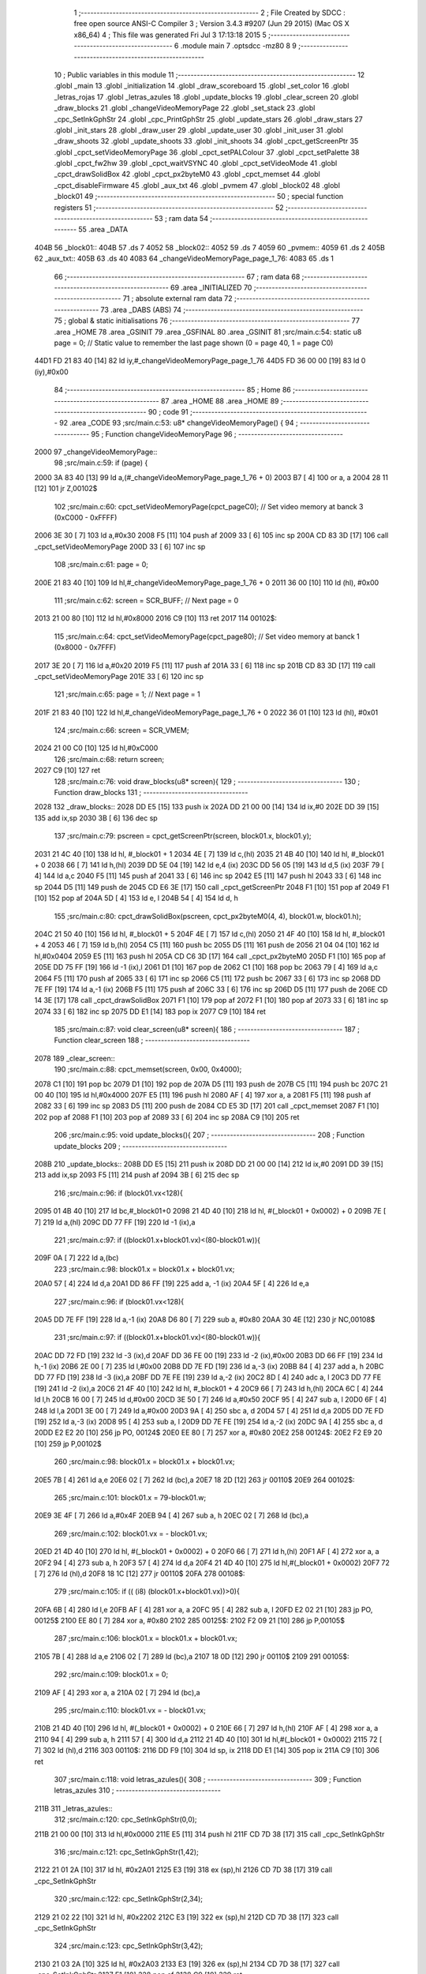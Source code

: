                               1 ;--------------------------------------------------------
                              2 ; File Created by SDCC : free open source ANSI-C Compiler
                              3 ; Version 3.4.3 #9207 (Jun 29 2015) (Mac OS X x86_64)
                              4 ; This file was generated Fri Jul  3 17:13:18 2015
                              5 ;--------------------------------------------------------
                              6 	.module main
                              7 	.optsdcc -mz80
                              8 	
                              9 ;--------------------------------------------------------
                             10 ; Public variables in this module
                             11 ;--------------------------------------------------------
                             12 	.globl _main
                             13 	.globl _initialization
                             14 	.globl _draw_scoreboard
                             15 	.globl _set_color
                             16 	.globl _letras_rojas
                             17 	.globl _letras_azules
                             18 	.globl _update_blocks
                             19 	.globl _clear_screen
                             20 	.globl _draw_blocks
                             21 	.globl _changeVideoMemoryPage
                             22 	.globl _set_stack
                             23 	.globl _cpc_SetInkGphStr
                             24 	.globl _cpc_PrintGphStr
                             25 	.globl _update_stars
                             26 	.globl _draw_stars
                             27 	.globl _init_stars
                             28 	.globl _draw_user
                             29 	.globl _update_user
                             30 	.globl _init_user
                             31 	.globl _draw_shoots
                             32 	.globl _update_shoots
                             33 	.globl _init_shoots
                             34 	.globl _cpct_getScreenPtr
                             35 	.globl _cpct_setVideoMemoryPage
                             36 	.globl _cpct_setPALColour
                             37 	.globl _cpct_setPalette
                             38 	.globl _cpct_fw2hw
                             39 	.globl _cpct_waitVSYNC
                             40 	.globl _cpct_setVideoMode
                             41 	.globl _cpct_drawSolidBox
                             42 	.globl _cpct_px2byteM0
                             43 	.globl _cpct_memset
                             44 	.globl _cpct_disableFirmware
                             45 	.globl _aux_txt
                             46 	.globl _pvmem
                             47 	.globl _block02
                             48 	.globl _block01
                             49 ;--------------------------------------------------------
                             50 ; special function registers
                             51 ;--------------------------------------------------------
                             52 ;--------------------------------------------------------
                             53 ; ram data
                             54 ;--------------------------------------------------------
                             55 	.area _DATA
   404B                      56 _block01::
   404B                      57 	.ds 7
   4052                      58 _block02::
   4052                      59 	.ds 7
   4059                      60 _pvmem::
   4059                      61 	.ds 2
   405B                      62 _aux_txt::
   405B                      63 	.ds 40
   4083                      64 _changeVideoMemoryPage_page_1_76:
   4083                      65 	.ds 1
                             66 ;--------------------------------------------------------
                             67 ; ram data
                             68 ;--------------------------------------------------------
                             69 	.area _INITIALIZED
                             70 ;--------------------------------------------------------
                             71 ; absolute external ram data
                             72 ;--------------------------------------------------------
                             73 	.area _DABS (ABS)
                             74 ;--------------------------------------------------------
                             75 ; global & static initialisations
                             76 ;--------------------------------------------------------
                             77 	.area _HOME
                             78 	.area _GSINIT
                             79 	.area _GSFINAL
                             80 	.area _GSINIT
                             81 ;src/main.c:54: static u8 page   = 0;   // Static value to remember the last page shown (0 = page 40, 1 = page C0)
   44D1 FD 21 83 40   [14]   82 	ld	iy,#_changeVideoMemoryPage_page_1_76
   44D5 FD 36 00 00   [19]   83 	ld	0 (iy),#0x00
                             84 ;--------------------------------------------------------
                             85 ; Home
                             86 ;--------------------------------------------------------
                             87 	.area _HOME
                             88 	.area _HOME
                             89 ;--------------------------------------------------------
                             90 ; code
                             91 ;--------------------------------------------------------
                             92 	.area _CODE
                             93 ;src/main.c:53: u8* changeVideoMemoryPage() {
                             94 ;	---------------------------------
                             95 ; Function changeVideoMemoryPage
                             96 ; ---------------------------------
   2000                      97 _changeVideoMemoryPage::
                             98 ;src/main.c:59: if (page) {
   2000 3A 83 40      [13]   99 	ld	a,(#_changeVideoMemoryPage_page_1_76 + 0)
   2003 B7            [ 4]  100 	or	a, a
   2004 28 11         [12]  101 	jr	Z,00102$
                            102 ;src/main.c:60: cpct_setVideoMemoryPage(cpct_pageC0);  // Set video memory at banck 3 (0xC000 - 0xFFFF)
   2006 3E 30         [ 7]  103 	ld	a,#0x30
   2008 F5            [11]  104 	push	af
   2009 33            [ 6]  105 	inc	sp
   200A CD 83 3D      [17]  106 	call	_cpct_setVideoMemoryPage
   200D 33            [ 6]  107 	inc	sp
                            108 ;src/main.c:61: page = 0;  
   200E 21 83 40      [10]  109 	ld	hl,#_changeVideoMemoryPage_page_1_76 + 0
   2011 36 00         [10]  110 	ld	(hl), #0x00
                            111 ;src/main.c:62: screen = SCR_BUFF;                            // Next page = 0
   2013 21 00 80      [10]  112 	ld	hl,#0x8000
   2016 C9            [10]  113 	ret
   2017                     114 00102$:
                            115 ;src/main.c:64: cpct_setVideoMemoryPage(cpct_page80);  // Set video memory at banck 1 (0x8000 - 0x7FFF)
   2017 3E 20         [ 7]  116 	ld	a,#0x20
   2019 F5            [11]  117 	push	af
   201A 33            [ 6]  118 	inc	sp
   201B CD 83 3D      [17]  119 	call	_cpct_setVideoMemoryPage
   201E 33            [ 6]  120 	inc	sp
                            121 ;src/main.c:65: page = 1;                              // Next page = 1
   201F 21 83 40      [10]  122 	ld	hl,#_changeVideoMemoryPage_page_1_76 + 0
   2022 36 01         [10]  123 	ld	(hl), #0x01
                            124 ;src/main.c:66: screen = SCR_VMEM;
   2024 21 00 C0      [10]  125 	ld	hl,#0xC000
                            126 ;src/main.c:68: return screen;
   2027 C9            [10]  127 	ret
                            128 ;src/main.c:76: void draw_blocks(u8* screen){
                            129 ;	---------------------------------
                            130 ; Function draw_blocks
                            131 ; ---------------------------------
   2028                     132 _draw_blocks::
   2028 DD E5         [15]  133 	push	ix
   202A DD 21 00 00   [14]  134 	ld	ix,#0
   202E DD 39         [15]  135 	add	ix,sp
   2030 3B            [ 6]  136 	dec	sp
                            137 ;src/main.c:79: pscreen = cpct_getScreenPtr(screen, block01.x, block01.y);
   2031 21 4C 40      [10]  138 	ld	hl, #_block01 + 1
   2034 4E            [ 7]  139 	ld	c,(hl)
   2035 21 4B 40      [10]  140 	ld	hl, #_block01 + 0
   2038 66            [ 7]  141 	ld	h,(hl)
   2039 DD 5E 04      [19]  142 	ld	e,4 (ix)
   203C DD 56 05      [19]  143 	ld	d,5 (ix)
   203F 79            [ 4]  144 	ld	a,c
   2040 F5            [11]  145 	push	af
   2041 33            [ 6]  146 	inc	sp
   2042 E5            [11]  147 	push	hl
   2043 33            [ 6]  148 	inc	sp
   2044 D5            [11]  149 	push	de
   2045 CD E6 3E      [17]  150 	call	_cpct_getScreenPtr
   2048 F1            [10]  151 	pop	af
   2049 F1            [10]  152 	pop	af
   204A 5D            [ 4]  153 	ld	e, l
   204B 54            [ 4]  154 	ld	d, h
                            155 ;src/main.c:80: cpct_drawSolidBox(pscreen, cpct_px2byteM0(4, 4), block01.w, block01.h);
   204C 21 50 40      [10]  156 	ld	hl, #_block01 + 5
   204F 4E            [ 7]  157 	ld	c,(hl)
   2050 21 4F 40      [10]  158 	ld	hl, #_block01 + 4
   2053 46            [ 7]  159 	ld	b,(hl)
   2054 C5            [11]  160 	push	bc
   2055 D5            [11]  161 	push	de
   2056 21 04 04      [10]  162 	ld	hl,#0x0404
   2059 E5            [11]  163 	push	hl
   205A CD C6 3D      [17]  164 	call	_cpct_px2byteM0
   205D F1            [10]  165 	pop	af
   205E DD 75 FF      [19]  166 	ld	-1 (ix),l
   2061 D1            [10]  167 	pop	de
   2062 C1            [10]  168 	pop	bc
   2063 79            [ 4]  169 	ld	a,c
   2064 F5            [11]  170 	push	af
   2065 33            [ 6]  171 	inc	sp
   2066 C5            [11]  172 	push	bc
   2067 33            [ 6]  173 	inc	sp
   2068 DD 7E FF      [19]  174 	ld	a,-1 (ix)
   206B F5            [11]  175 	push	af
   206C 33            [ 6]  176 	inc	sp
   206D D5            [11]  177 	push	de
   206E CD 14 3E      [17]  178 	call	_cpct_drawSolidBox
   2071 F1            [10]  179 	pop	af
   2072 F1            [10]  180 	pop	af
   2073 33            [ 6]  181 	inc	sp
   2074 33            [ 6]  182 	inc	sp
   2075 DD E1         [14]  183 	pop	ix
   2077 C9            [10]  184 	ret
                            185 ;src/main.c:87: void clear_screen(u8* screen){
                            186 ;	---------------------------------
                            187 ; Function clear_screen
                            188 ; ---------------------------------
   2078                     189 _clear_screen::
                            190 ;src/main.c:88: cpct_memset(screen, 0x00, 0x4000);   
   2078 C1            [10]  191 	pop	bc
   2079 D1            [10]  192 	pop	de
   207A D5            [11]  193 	push	de
   207B C5            [11]  194 	push	bc
   207C 21 00 40      [10]  195 	ld	hl,#0x4000
   207F E5            [11]  196 	push	hl
   2080 AF            [ 4]  197 	xor	a, a
   2081 F5            [11]  198 	push	af
   2082 33            [ 6]  199 	inc	sp
   2083 D5            [11]  200 	push	de
   2084 CD E5 3D      [17]  201 	call	_cpct_memset
   2087 F1            [10]  202 	pop	af
   2088 F1            [10]  203 	pop	af
   2089 33            [ 6]  204 	inc	sp
   208A C9            [10]  205 	ret
                            206 ;src/main.c:95: void update_blocks(){
                            207 ;	---------------------------------
                            208 ; Function update_blocks
                            209 ; ---------------------------------
   208B                     210 _update_blocks::
   208B DD E5         [15]  211 	push	ix
   208D DD 21 00 00   [14]  212 	ld	ix,#0
   2091 DD 39         [15]  213 	add	ix,sp
   2093 F5            [11]  214 	push	af
   2094 3B            [ 6]  215 	dec	sp
                            216 ;src/main.c:96: if (block01.vx<128){
   2095 01 4B 40      [10]  217 	ld	bc,#_block01+0
   2098 21 4D 40      [10]  218 	ld	hl, #(_block01 + 0x0002) + 0
   209B 7E            [ 7]  219 	ld	a,(hl)
   209C DD 77 FF      [19]  220 	ld	-1 (ix),a
                            221 ;src/main.c:97: if ((block01.x+block01.vx)<(80-block01.w)){
   209F 0A            [ 7]  222 	ld	a,(bc)
                            223 ;src/main.c:98: block01.x = block01.x + block01.vx;
   20A0 57            [ 4]  224 	ld	d,a
   20A1 DD 86 FF      [19]  225 	add	a, -1 (ix)
   20A4 5F            [ 4]  226 	ld	e,a
                            227 ;src/main.c:96: if (block01.vx<128){
   20A5 DD 7E FF      [19]  228 	ld	a,-1 (ix)
   20A8 D6 80         [ 7]  229 	sub	a, #0x80
   20AA 30 4E         [12]  230 	jr	NC,00108$
                            231 ;src/main.c:97: if ((block01.x+block01.vx)<(80-block01.w)){
   20AC DD 72 FD      [19]  232 	ld	-3 (ix),d
   20AF DD 36 FE 00   [19]  233 	ld	-2 (ix),#0x00
   20B3 DD 66 FF      [19]  234 	ld	h,-1 (ix)
   20B6 2E 00         [ 7]  235 	ld	l,#0x00
   20B8 DD 7E FD      [19]  236 	ld	a,-3 (ix)
   20BB 84            [ 4]  237 	add	a, h
   20BC DD 77 FD      [19]  238 	ld	-3 (ix),a
   20BF DD 7E FE      [19]  239 	ld	a,-2 (ix)
   20C2 8D            [ 4]  240 	adc	a, l
   20C3 DD 77 FE      [19]  241 	ld	-2 (ix),a
   20C6 21 4F 40      [10]  242 	ld	hl, #_block01 + 4
   20C9 66            [ 7]  243 	ld	h,(hl)
   20CA 6C            [ 4]  244 	ld	l,h
   20CB 16 00         [ 7]  245 	ld	d,#0x00
   20CD 3E 50         [ 7]  246 	ld	a,#0x50
   20CF 95            [ 4]  247 	sub	a, l
   20D0 6F            [ 4]  248 	ld	l,a
   20D1 3E 00         [ 7]  249 	ld	a,#0x00
   20D3 9A            [ 4]  250 	sbc	a, d
   20D4 57            [ 4]  251 	ld	d,a
   20D5 DD 7E FD      [19]  252 	ld	a,-3 (ix)
   20D8 95            [ 4]  253 	sub	a, l
   20D9 DD 7E FE      [19]  254 	ld	a,-2 (ix)
   20DC 9A            [ 4]  255 	sbc	a, d
   20DD E2 E2 20      [10]  256 	jp	PO, 00124$
   20E0 EE 80         [ 7]  257 	xor	a, #0x80
   20E2                     258 00124$:
   20E2 F2 E9 20      [10]  259 	jp	P,00102$
                            260 ;src/main.c:98: block01.x = block01.x + block01.vx;
   20E5 7B            [ 4]  261 	ld	a,e
   20E6 02            [ 7]  262 	ld	(bc),a
   20E7 18 2D         [12]  263 	jr	00110$
   20E9                     264 00102$:
                            265 ;src/main.c:101: block01.x = 79-block01.w;
   20E9 3E 4F         [ 7]  266 	ld	a,#0x4F
   20EB 94            [ 4]  267 	sub	a, h
   20EC 02            [ 7]  268 	ld	(bc),a
                            269 ;src/main.c:102: block01.vx = - block01.vx;
   20ED 21 4D 40      [10]  270 	ld	hl, #(_block01 + 0x0002) + 0
   20F0 66            [ 7]  271 	ld	h,(hl)
   20F1 AF            [ 4]  272 	xor	a, a
   20F2 94            [ 4]  273 	sub	a, h
   20F3 57            [ 4]  274 	ld	d,a
   20F4 21 4D 40      [10]  275 	ld	hl,#(_block01 + 0x0002)
   20F7 72            [ 7]  276 	ld	(hl),d
   20F8 18 1C         [12]  277 	jr	00110$
   20FA                     278 00108$:
                            279 ;src/main.c:105: if (( (i8) (block01.x+block01.vx))>0){
   20FA 6B            [ 4]  280 	ld	l,e
   20FB AF            [ 4]  281 	xor	a, a
   20FC 95            [ 4]  282 	sub	a, l
   20FD E2 02 21      [10]  283 	jp	PO, 00125$
   2100 EE 80         [ 7]  284 	xor	a, #0x80
   2102                     285 00125$:
   2102 F2 09 21      [10]  286 	jp	P,00105$
                            287 ;src/main.c:106: block01.x = block01.x + block01.vx;
   2105 7B            [ 4]  288 	ld	a,e
   2106 02            [ 7]  289 	ld	(bc),a
   2107 18 0D         [12]  290 	jr	00110$
   2109                     291 00105$:
                            292 ;src/main.c:109: block01.x = 0;
   2109 AF            [ 4]  293 	xor	a, a
   210A 02            [ 7]  294 	ld	(bc),a
                            295 ;src/main.c:110: block01.vx = - block01.vx;
   210B 21 4D 40      [10]  296 	ld	hl, #(_block01 + 0x0002) + 0
   210E 66            [ 7]  297 	ld	h,(hl)
   210F AF            [ 4]  298 	xor	a, a
   2110 94            [ 4]  299 	sub	a, h
   2111 57            [ 4]  300 	ld	d,a
   2112 21 4D 40      [10]  301 	ld	hl,#(_block01 + 0x0002)
   2115 72            [ 7]  302 	ld	(hl),d
   2116                     303 00110$:
   2116 DD F9         [10]  304 	ld	sp, ix
   2118 DD E1         [14]  305 	pop	ix
   211A C9            [10]  306 	ret
                            307 ;src/main.c:118: void letras_azules(){
                            308 ;	---------------------------------
                            309 ; Function letras_azules
                            310 ; ---------------------------------
   211B                     311 _letras_azules::
                            312 ;src/main.c:120: cpc_SetInkGphStr(0,0);
   211B 21 00 00      [10]  313 	ld	hl,#0x0000
   211E E5            [11]  314 	push	hl
   211F CD 7D 38      [17]  315 	call	_cpc_SetInkGphStr
                            316 ;src/main.c:121: cpc_SetInkGphStr(1,42);
   2122 21 01 2A      [10]  317 	ld	hl, #0x2A01
   2125 E3            [19]  318 	ex	(sp),hl
   2126 CD 7D 38      [17]  319 	call	_cpc_SetInkGphStr
                            320 ;src/main.c:122: cpc_SetInkGphStr(2,34);
   2129 21 02 22      [10]  321 	ld	hl, #0x2202
   212C E3            [19]  322 	ex	(sp),hl
   212D CD 7D 38      [17]  323 	call	_cpc_SetInkGphStr
                            324 ;src/main.c:123: cpc_SetInkGphStr(3,42);
   2130 21 03 2A      [10]  325 	ld	hl, #0x2A03
   2133 E3            [19]  326 	ex	(sp),hl
   2134 CD 7D 38      [17]  327 	call	_cpc_SetInkGphStr
   2137 F1            [10]  328 	pop	af
   2138 C9            [10]  329 	ret
                            330 ;src/main.c:129: void letras_rojas(){
                            331 ;	---------------------------------
                            332 ; Function letras_rojas
                            333 ; ---------------------------------
   2139                     334 _letras_rojas::
                            335 ;src/main.c:131: cpc_SetInkGphStr(0,0);
   2139 21 00 00      [10]  336 	ld	hl,#0x0000
   213C E5            [11]  337 	push	hl
   213D CD 7D 38      [17]  338 	call	_cpc_SetInkGphStr
                            339 ;src/main.c:132: cpc_SetInkGphStr(1,40);
   2140 21 01 28      [10]  340 	ld	hl, #0x2801
   2143 E3            [19]  341 	ex	(sp),hl
   2144 CD 7D 38      [17]  342 	call	_cpc_SetInkGphStr
                            343 ;src/main.c:133: cpc_SetInkGphStr(2,10);
   2147 21 02 0A      [10]  344 	ld	hl, #0x0A02
   214A E3            [19]  345 	ex	(sp),hl
   214B CD 7D 38      [17]  346 	call	_cpc_SetInkGphStr
                            347 ;src/main.c:134: cpc_SetInkGphStr(3,40);
   214E 21 03 28      [10]  348 	ld	hl, #0x2803
   2151 E3            [19]  349 	ex	(sp),hl
   2152 CD 7D 38      [17]  350 	call	_cpc_SetInkGphStr
   2155 F1            [10]  351 	pop	af
   2156 C9            [10]  352 	ret
                            353 ;src/main.c:141: void set_color (unsigned char fondo,unsigned char t){
                            354 ;	---------------------------------
                            355 ; Function set_color
                            356 ; ---------------------------------
   2157                     357 _set_color::
                            358 ;src/main.c:142: cpc_SetInkGphStr(0,fondo);
   2157 21 02 00      [10]  359 	ld	hl, #2+0
   215A 39            [11]  360 	add	hl, sp
   215B 7E            [ 7]  361 	ld	a, (hl)
   215C F5            [11]  362 	push	af
   215D 33            [ 6]  363 	inc	sp
   215E AF            [ 4]  364 	xor	a, a
   215F F5            [11]  365 	push	af
   2160 33            [ 6]  366 	inc	sp
   2161 CD 7D 38      [17]  367 	call	_cpc_SetInkGphStr
   2164 F1            [10]  368 	pop	af
                            369 ;src/main.c:143: cpc_SetInkGphStr(1,t);
   2165 21 03 00      [10]  370 	ld	hl, #3+0
   2168 39            [11]  371 	add	hl, sp
   2169 56            [ 7]  372 	ld	d, (hl)
   216A 1E 01         [ 7]  373 	ld	e,#0x01
   216C D5            [11]  374 	push	de
   216D CD 7D 38      [17]  375 	call	_cpc_SetInkGphStr
   2170 F1            [10]  376 	pop	af
                            377 ;src/main.c:144: cpc_SetInkGphStr(2,t);
   2171 21 03 00      [10]  378 	ld	hl, #3+0
   2174 39            [11]  379 	add	hl, sp
   2175 56            [ 7]  380 	ld	d, (hl)
   2176 1E 02         [ 7]  381 	ld	e,#0x02
   2178 D5            [11]  382 	push	de
   2179 CD 7D 38      [17]  383 	call	_cpc_SetInkGphStr
   217C F1            [10]  384 	pop	af
                            385 ;src/main.c:145: cpc_SetInkGphStr(3,t);
   217D 21 03 00      [10]  386 	ld	hl, #3+0
   2180 39            [11]  387 	add	hl, sp
   2181 56            [ 7]  388 	ld	d, (hl)
   2182 1E 03         [ 7]  389 	ld	e,#0x03
   2184 D5            [11]  390 	push	de
   2185 CD 7D 38      [17]  391 	call	_cpc_SetInkGphStr
   2188 F1            [10]  392 	pop	af
   2189 C9            [10]  393 	ret
                            394 ;src/main.c:152: void draw_scoreboard(u8* screen){
                            395 ;	---------------------------------
                            396 ; Function draw_scoreboard
                            397 ; ---------------------------------
   218A                     398 _draw_scoreboard::
   218A DD E5         [15]  399 	push	ix
   218C DD 21 00 00   [14]  400 	ld	ix,#0
   2190 DD 39         [15]  401 	add	ix,sp
                            402 ;src/main.c:154: cpc_PrintGphStr("00000000",(int) cpct_getScreenPtr(screen, 4, 8));
   2192 DD 5E 04      [19]  403 	ld	e,4 (ix)
   2195 DD 56 05      [19]  404 	ld	d,5 (ix)
   2198 D5            [11]  405 	push	de
   2199 21 04 08      [10]  406 	ld	hl,#0x0804
   219C E5            [11]  407 	push	hl
   219D D5            [11]  408 	push	de
   219E CD E6 3E      [17]  409 	call	_cpct_getScreenPtr
   21A1 F1            [10]  410 	pop	af
   21A2 F1            [10]  411 	pop	af
   21A3 D1            [10]  412 	pop	de
   21A4 4D            [ 4]  413 	ld	c, l
   21A5 44            [ 4]  414 	ld	b, h
   21A6 21 C9 21      [10]  415 	ld	hl,#___str_0
   21A9 D5            [11]  416 	push	de
   21AA C5            [11]  417 	push	bc
   21AB E5            [11]  418 	push	hl
   21AC CD 2B 37      [17]  419 	call	_cpc_PrintGphStr
   21AF F1            [10]  420 	pop	af
   21B0 F1            [10]  421 	pop	af
   21B1 D1            [10]  422 	pop	de
                            423 ;src/main.c:155: cpc_PrintGphStr("00000000",(int) cpct_getScreenPtr(screen, 60, 8));
   21B2 21 3C 08      [10]  424 	ld	hl,#0x083C
   21B5 E5            [11]  425 	push	hl
   21B6 D5            [11]  426 	push	de
   21B7 CD E6 3E      [17]  427 	call	_cpct_getScreenPtr
   21BA F1            [10]  428 	pop	af
   21BB F1            [10]  429 	pop	af
   21BC 11 C9 21      [10]  430 	ld	de,#___str_0
   21BF E5            [11]  431 	push	hl
   21C0 D5            [11]  432 	push	de
   21C1 CD 2B 37      [17]  433 	call	_cpc_PrintGphStr
   21C4 F1            [10]  434 	pop	af
   21C5 F1            [10]  435 	pop	af
   21C6 DD E1         [14]  436 	pop	ix
   21C8 C9            [10]  437 	ret
   21C9                     438 ___str_0:
   21C9 30 30 30 30 30 30   439 	.ascii "00000000"
        30 30
   21D1 00                  440 	.db 0x00
                            441 ;src/main.c:164: void initialization(){
                            442 ;	---------------------------------
                            443 ; Function initialization
                            444 ; ---------------------------------
   21D2                     445 _initialization::
                            446 ;src/main.c:166: pvmem = SCR_BUFF;
   21D2 21 00 80      [10]  447 	ld	hl,#0x8000
   21D5 22 59 40      [16]  448 	ld	(_pvmem),hl
                            449 ;src/main.c:169: init_stars();
   21D8 CD BC 34      [17]  450 	call	_init_stars
                            451 ;src/main.c:171: init_user();
   21DB CD 35 2A      [17]  452 	call	_init_user
                            453 ;src/main.c:172: init_shoots();
   21DE CD EB 26      [17]  454 	call	_init_shoots
                            455 ;src/main.c:174: block01.x = 50;
   21E1 21 4B 40      [10]  456 	ld	hl,#_block01+0
   21E4 36 32         [10]  457 	ld	(hl),#0x32
                            458 ;src/main.c:175: block01.y = 10;
   21E6 21 4C 40      [10]  459 	ld	hl,#_block01 + 1
   21E9 36 0A         [10]  460 	ld	(hl),#0x0A
                            461 ;src/main.c:176: block01.vx = 2;
   21EB 21 4D 40      [10]  462 	ld	hl,#_block01 + 2
   21EE 36 02         [10]  463 	ld	(hl),#0x02
                            464 ;src/main.c:177: block01.vy = 0;
   21F0 21 4E 40      [10]  465 	ld	hl,#_block01 + 3
   21F3 36 00         [10]  466 	ld	(hl),#0x00
                            467 ;src/main.c:178: block01.w = 20;
   21F5 21 4F 40      [10]  468 	ld	hl,#_block01 + 4
   21F8 36 14         [10]  469 	ld	(hl),#0x14
                            470 ;src/main.c:179: block01.h = 40;
   21FA 21 50 40      [10]  471 	ld	hl,#_block01 + 5
   21FD 36 28         [10]  472 	ld	(hl),#0x28
                            473 ;src/main.c:181: block02.x = 15;
   21FF 21 52 40      [10]  474 	ld	hl,#_block02+0
   2202 36 0F         [10]  475 	ld	(hl),#0x0F
                            476 ;src/main.c:182: block02.y = 15;
   2204 21 53 40      [10]  477 	ld	hl,#_block02 + 1
   2207 36 0F         [10]  478 	ld	(hl),#0x0F
                            479 ;src/main.c:183: block02.vx = 4;
   2209 21 54 40      [10]  480 	ld	hl,#_block02 + 2
   220C 36 04         [10]  481 	ld	(hl),#0x04
                            482 ;src/main.c:184: block02.vy = 0;
   220E 21 55 40      [10]  483 	ld	hl,#_block02 + 3
   2211 36 00         [10]  484 	ld	(hl),#0x00
                            485 ;src/main.c:185: block02.w = 25;
   2213 21 56 40      [10]  486 	ld	hl,#_block02 + 4
   2216 36 19         [10]  487 	ld	(hl),#0x19
                            488 ;src/main.c:186: block02.h = 20;
   2218 21 57 40      [10]  489 	ld	hl,#_block02 + 5
   221B 36 14         [10]  490 	ld	(hl),#0x14
                            491 ;src/main.c:188: letras_azules();
   221D C3 1B 21      [10]  492 	jp	_letras_azules
                            493 ;src/main.c:196: void main(void) {
                            494 ;	---------------------------------
                            495 ; Function main
                            496 ; ---------------------------------
   2220                     497 _main::
                            498 ;src/main.c:199: set_stack(0x1000);
   2220 21 00 10      [10]  499 	ld	hl,#0x1000
   2223 E5            [11]  500 	push	hl
   2224 CD 8B 3B      [17]  501 	call	_set_stack
   2227 F1            [10]  502 	pop	af
                            503 ;src/main.c:201: cpct_disableFirmware();             // Disable firmware to prevent it from interfering
   2228 CD FC 3D      [17]  504 	call	_cpct_disableFirmware
                            505 ;src/main.c:202: cpct_fw2hw       (palette, 16);   // Convert Firmware colours to Hardware colours 
   222B 11 69 32      [10]  506 	ld	de,#_palette
   222E 3E 10         [ 7]  507 	ld	a,#0x10
   2230 F5            [11]  508 	push	af
   2231 33            [ 6]  509 	inc	sp
   2232 D5            [11]  510 	push	de
   2233 CD 5F 3D      [17]  511 	call	_cpct_fw2hw
   2236 F1            [10]  512 	pop	af
   2237 33            [ 6]  513 	inc	sp
                            514 ;src/main.c:203: cpct_setPalette  (palette, 16);   // Set up palette using hardware colours
   2238 11 69 32      [10]  515 	ld	de,#_palette
   223B 3E 10         [ 7]  516 	ld	a,#0x10
   223D F5            [11]  517 	push	af
   223E 33            [ 6]  518 	inc	sp
   223F D5            [11]  519 	push	de
   2240 CD 0C 3C      [17]  520 	call	_cpct_setPalette
   2243 F1            [10]  521 	pop	af
   2244 33            [ 6]  522 	inc	sp
                            523 ;src/main.c:204: cpct_setBorder   (palette[0]);    // Set up the border to the background colour (white)
   2245 3A 69 32      [13]  524 	ld	a, (#_palette + 0)
   2248 57            [ 4]  525 	ld	d,a
   2249 1E 10         [ 7]  526 	ld	e,#0x10
   224B D5            [11]  527 	push	de
   224C CD A7 3C      [17]  528 	call	_cpct_setPALColour
   224F F1            [10]  529 	pop	af
                            530 ;src/main.c:205: cpct_setVideoMode(0);               // Change to Mode 0 (160x200, 16 colours)
   2250 AF            [ 4]  531 	xor	a, a
   2251 F5            [11]  532 	push	af
   2252 33            [ 6]  533 	inc	sp
   2253 CD B4 3D      [17]  534 	call	_cpct_setVideoMode
   2256 33            [ 6]  535 	inc	sp
                            536 ;src/main.c:208: cpct_memset(SCR_VMEM, 0x00, 0x4000);
   2257 21 00 40      [10]  537 	ld	hl,#0x4000
   225A E5            [11]  538 	push	hl
   225B AF            [ 4]  539 	xor	a, a
   225C F5            [11]  540 	push	af
   225D 33            [ 6]  541 	inc	sp
   225E 26 C0         [ 7]  542 	ld	h, #0xC0
   2260 E5            [11]  543 	push	hl
   2261 CD E5 3D      [17]  544 	call	_cpct_memset
   2264 F1            [10]  545 	pop	af
   2265 F1            [10]  546 	pop	af
   2266 33            [ 6]  547 	inc	sp
                            548 ;src/main.c:209: cpct_memset(SCR_BUFF, 0x00, 0x4000);
   2267 21 00 40      [10]  549 	ld	hl,#0x4000
   226A E5            [11]  550 	push	hl
   226B AF            [ 4]  551 	xor	a, a
   226C F5            [11]  552 	push	af
   226D 33            [ 6]  553 	inc	sp
   226E 26 80         [ 7]  554 	ld	h, #0x80
   2270 E5            [11]  555 	push	hl
   2271 CD E5 3D      [17]  556 	call	_cpct_memset
   2274 F1            [10]  557 	pop	af
   2275 F1            [10]  558 	pop	af
   2276 33            [ 6]  559 	inc	sp
                            560 ;src/main.c:211: initialization(); 
   2277 CD D2 21      [17]  561 	call	_initialization
                            562 ;src/main.c:214: while (1){
   227A                     563 00106$:
                            564 ;src/main.c:216: clear_screen(pvmem);
   227A 2A 59 40      [16]  565 	ld	hl,(_pvmem)
   227D E5            [11]  566 	push	hl
   227E CD 78 20      [17]  567 	call	_clear_screen
   2281 F1            [10]  568 	pop	af
                            569 ;src/main.c:218: update_user();
   2282 CD 74 2A      [17]  570 	call	_update_user
                            571 ;src/main.c:219: update_shoots();
   2285 CD 80 28      [17]  572 	call	_update_shoots
                            573 ;src/main.c:220: update_blocks();
   2288 CD 8B 20      [17]  574 	call	_update_blocks
                            575 ;src/main.c:223: update_stars();
   228B CD B6 35      [17]  576 	call	_update_stars
                            577 ;src/main.c:226: cpct_waitVSYNC();   
   228E CD AC 3D      [17]  578 	call	_cpct_waitVSYNC
                            579 ;src/main.c:229: draw_stars(pvmem);
   2291 2A 59 40      [16]  580 	ld	hl,(_pvmem)
   2294 E5            [11]  581 	push	hl
   2295 CD 3B 35      [17]  582 	call	_draw_stars
   2298 F1            [10]  583 	pop	af
                            584 ;src/main.c:231: draw_blocks(pvmem);
   2299 2A 59 40      [16]  585 	ld	hl,(_pvmem)
   229C E5            [11]  586 	push	hl
   229D CD 28 20      [17]  587 	call	_draw_blocks
   22A0 F1            [10]  588 	pop	af
                            589 ;src/main.c:232: draw_user(pvmem);
   22A1 2A 59 40      [16]  590 	ld	hl,(_pvmem)
   22A4 E5            [11]  591 	push	hl
   22A5 CD D2 2B      [17]  592 	call	_draw_user
   22A8 F1            [10]  593 	pop	af
                            594 ;src/main.c:233: draw_shoots(pvmem); 
   22A9 2A 59 40      [16]  595 	ld	hl,(_pvmem)
   22AC E5            [11]  596 	push	hl
   22AD CD 16 29      [17]  597 	call	_draw_shoots
   22B0 F1            [10]  598 	pop	af
                            599 ;src/main.c:235: draw_scoreboard(pvmem);
   22B1 2A 59 40      [16]  600 	ld	hl,(_pvmem)
   22B4 E5            [11]  601 	push	hl
   22B5 CD 8A 21      [17]  602 	call	_draw_scoreboard
   22B8 F1            [10]  603 	pop	af
                            604 ;src/main.c:237: pvmem = changeVideoMemoryPage();
   22B9 CD 00 20      [17]  605 	call	_changeVideoMemoryPage
   22BC 22 59 40      [16]  606 	ld	(_pvmem),hl
   22BF 18 B9         [12]  607 	jr	00106$
                            608 	.area _CODE
                            609 	.area _INITIALIZER
                            610 	.area _CABS (ABS)
